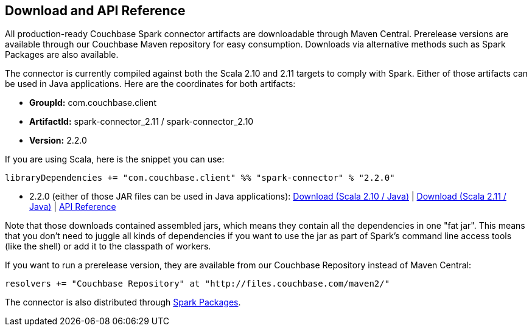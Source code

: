 == Download and API Reference

All production-ready Couchbase Spark connector artifacts are downloadable through Maven Central.
Prerelease versions are available through our Couchbase Maven repository for easy consumption.
Downloads via alternative methods such as Spark Packages are also available.

The connector is currently compiled against both the Scala 2.10 and 2.11 targets to comply with Spark.
Either of those artifacts can be used in Java applications.
Here are the coordinates for both artifacts:

* *GroupId:* com.couchbase.client
* *ArtifactId:* spark-connector_2.11 / spark-connector_2.10
* *Version:* 2.2.0

If you are using Scala, here is the snippet you can use:

[source]
----

libraryDependencies += "com.couchbase.client" %% "spark-connector" % "2.2.0"
----

* 2.2.0 (either of those JAR files can be used in Java applications): http://packages.couchbase.com/clients/connectors/spark/2.2.0/Couchbase-Spark-Connector_2.10-2.2.0.zip[Download (Scala 2.10 / Java)] | http://packages.couchbase.com/clients/connectors/spark/2.2.0/Couchbase-Spark-Connector_2.11-2.2.0.zip[Download (Scala 2.11 / Java)] | http://docs.couchbase.com/sdk-api/couchbase-spark-connector-2.2.0/[API Reference]

Note that those downloads contained assembled jars, which means they contain all the dependencies in one "fat jar". This means that you don't need to juggle all kinds of dependencies if you want to use the jar as part of Spark's command line access tools (like the shell) or add it to the classpath of workers.

If you want to run a prerelease version, they are available from our Couchbase Repository instead of Maven Central:

[source]
----

resolvers += "Couchbase Repository" at "http://files.couchbase.com/maven2/"
----

The connector is also distributed through http://spark-packages.org/package/couchbase/couchbase-spark-connector[Spark Packages].
